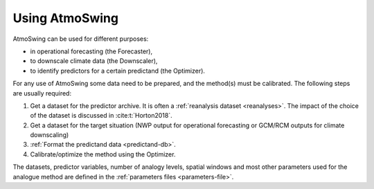 .. _using-atmoswing:

Using AtmoSwing
===============

AtmoSwing can be used for different purposes:

- in operational forecasting (the Forecaster),
- to downscale climate data (the Downscaler),
- to identify predictors for a certain predictand (the Optimizer).

For any use of AtmoSwing some data need to be prepared, and the method(s) must be calibrated. The following steps are usually required:

1. Get a dataset for the predictor archive. It is often a :ref:`reanalysis dataset <reanalyses>`. The impact of the choice of the dataset is discussed in :cite:t:`Horton2018`.
2. Get a dataset for the target situation (NWP output for operational forecasting or GCM/RCM outputs for climate downscaling)
3. :ref:`Format the predictand data <predictand-db>`.
4. Calibrate/optimize the method using the Optimizer.

The datasets, predictor variables, number of analogy levels, spatial windows and most other parameters used for the analogue method are defined in the :ref:`parameters files <parameters-file>`.
